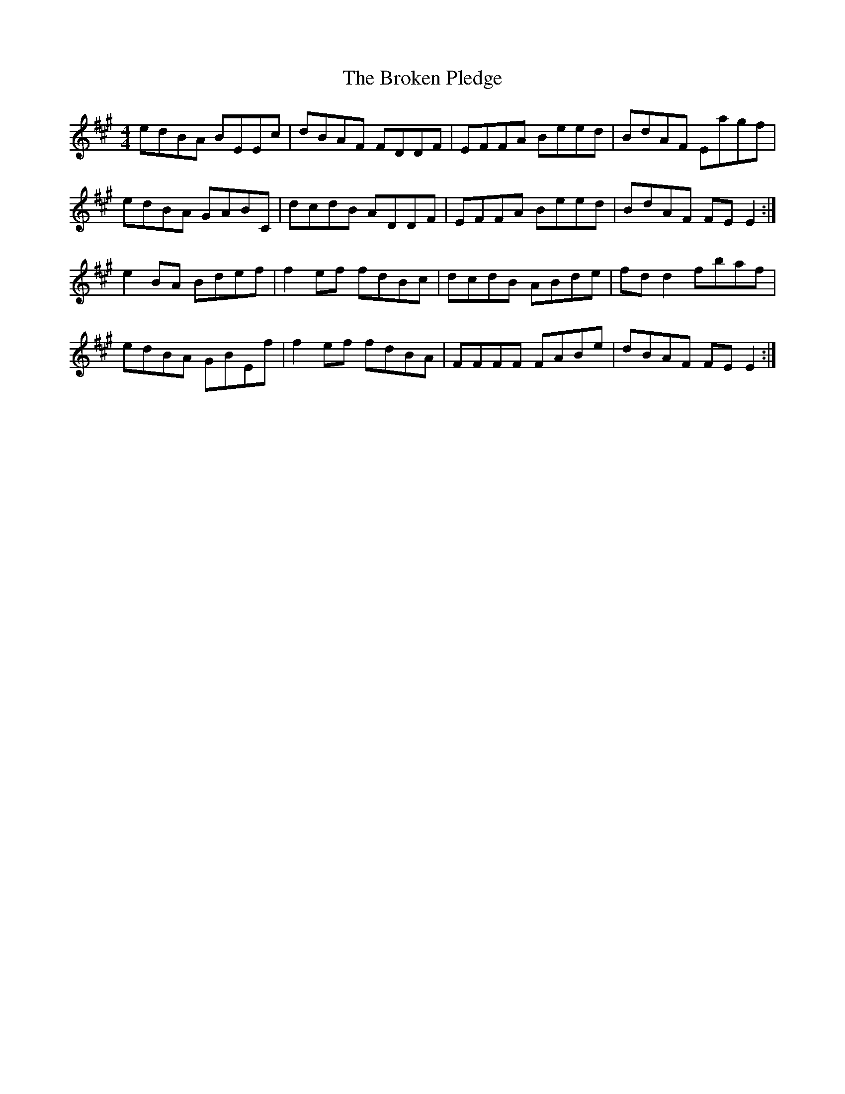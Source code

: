 X: 5244
T: Broken Pledge, The
R: reel
M: 4/4
K: Emixolydian
edBA BEEc|dBAF FDDF|EFFA Beed|BdAF Eagf|
edBA GABC|dcdB ADDF|EFFA Beed|BdAF FE E2:|
e2 BA Bdef|f2 ef fdBc|dcdB ABde|fd d2 fbaf|
edBA GBEf|f2 ef fdBA|FFFF FABe|dBAF FE E2:|

